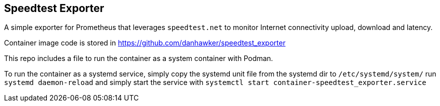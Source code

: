 == Speedtest Exporter

A simple exporter for Prometheus that leverages `speedtest.net` to monitor Internet connectivity upload, download and latency.

Container image code is stored in https://github.com/danhawker/speedtest_exporter

This repo includes a file to run the container as a system container with Podman.

To run the container as a systemd service, simply copy the systemd unit file from the systemd dir to `/etc/systemd/system/` run `systemd daemon-reload` and simply start the service with `systemctl start container-speedtest_exporter.service`
